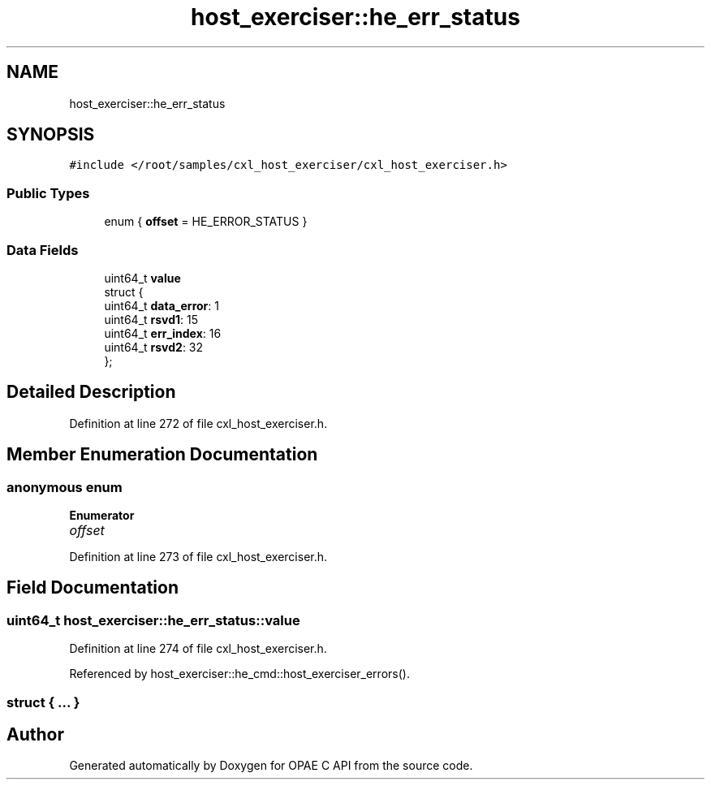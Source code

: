 .TH "host_exerciser::he_err_status" 3 "Fri Feb 23 2024" "Version -.." "OPAE C API" \" -*- nroff -*-
.ad l
.nh
.SH NAME
host_exerciser::he_err_status
.SH SYNOPSIS
.br
.PP
.PP
\fC#include </root/samples/cxl_host_exerciser/cxl_host_exerciser\&.h>\fP
.SS "Public Types"

.in +1c
.ti -1c
.RI "enum { \fBoffset\fP = HE_ERROR_STATUS }"
.br
.in -1c
.SS "Data Fields"

.in +1c
.ti -1c
.RI "uint64_t \fBvalue\fP"
.br
.ti -1c
.RI "struct {"
.br
.ti -1c
.RI "uint64_t \fBdata_error\fP: 1"
.br
.ti -1c
.RI "uint64_t \fBrsvd1\fP: 15"
.br
.ti -1c
.RI "uint64_t \fBerr_index\fP: 16"
.br
.ti -1c
.RI "uint64_t \fBrsvd2\fP: 32"
.br
.ti -1c
.RI "}; "
.br
.in -1c
.SH "Detailed Description"
.PP 
Definition at line 272 of file cxl_host_exerciser\&.h\&.
.SH "Member Enumeration Documentation"
.PP 
.SS "anonymous enum"

.PP
\fBEnumerator\fP
.in +1c
.TP
\fB\fIoffset \fP\fP
.PP
Definition at line 273 of file cxl_host_exerciser\&.h\&.
.SH "Field Documentation"
.PP 
.SS "uint64_t host_exerciser::he_err_status::value"

.PP
Definition at line 274 of file cxl_host_exerciser\&.h\&.
.PP
Referenced by host_exerciser::he_cmd::host_exerciser_errors()\&.
.SS "struct { \&.\&.\&. } "


.SH "Author"
.PP 
Generated automatically by Doxygen for OPAE C API from the source code\&.
